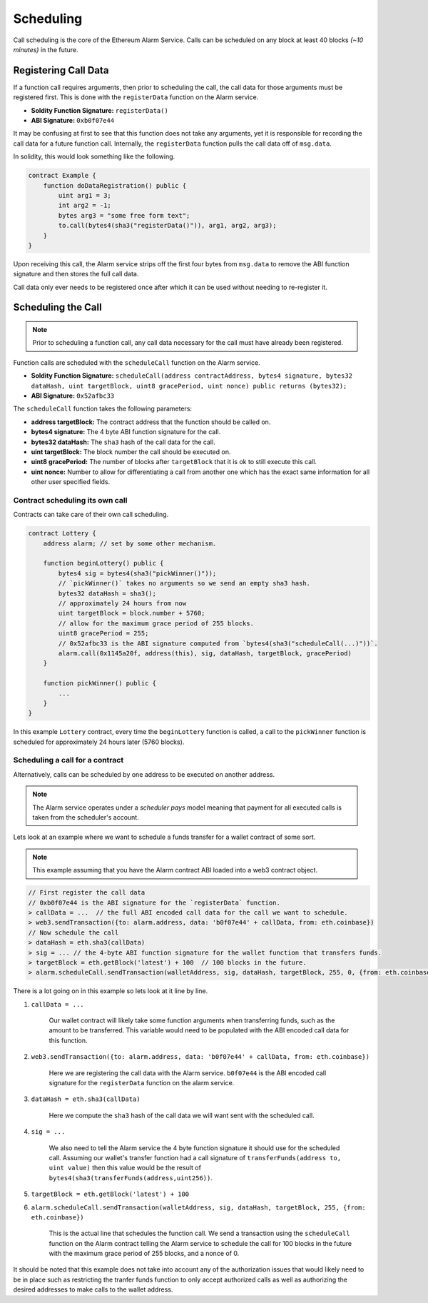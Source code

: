 Scheduling
==========

Call scheduling is the core of the Ethereum Alarm Service.  Calls can be
scheduled on any block at least 40 blocks *(~10 minutes)* in the future.

Registering Call Data
---------------------

If a function call requires arguments, then prior to scheduling the call, the
call data for those arguments must be registered first.  This is done with the
``registerData`` function on the Alarm service.

* **Soldity Function Signature:** ``registerData()``
* **ABI Signature:** ``0xb0f07e44``

It may be confusing at first to see that this function does not take any
arguments, yet it is responsible for recording the call data for a future
function call.  Internally, the ``registerData`` function pulls the call data
off of ``msg.data``.

In solidity, this would look something like the following.

.. code-block::

    contract Example {
        function doDataRegistration() public {
            uint arg1 = 3;
            int arg2 = -1;
            bytes arg3 = "some free form text";
            to.call(bytes4(sha3("registerData()")), arg1, arg2, arg3);
        }
    }

Upon receiving this call, the Alarm service strips off the first four bytes
from ``msg.data`` to remove the ABI function signature and then stores the full
call data.

Call data only ever needs to be registered once after which it can be used
without needing to re-register it.


Scheduling the Call
-------------------

.. note::

    Prior to scheduling a function call, any call data necessary for the call must
    have already been registered.

Function calls are scheduled with the ``scheduleCall`` function on the Alarm
service.

* **Soldity Function Signature:** ``scheduleCall(address contractAddress, bytes4 signature, bytes32 dataHash, uint targetBlock, uint8 gracePeriod, uint nonce) public returns (bytes32);``
* **ABI Signature:** ``0x52afbc33``

The ``scheduleCall`` function takes the following parameters:

* **address targetBlock:** The contract address that the function should be called on.
* **bytes4 signature:** The 4 byte ABI function signature for the call.
* **bytes32 dataHash:** The ``sha3`` hash of the call data for the call.
* **uint targetBlock:** The block number the call should be executed on.
* **uint8 gracePeriod:** The number of blocks after ``targetBlock`` that it is
  ok to still execute this call.
* **uint nonce:** Number to allow for differentiating a call from another one
  which has the exact same information for all other user specified fields.

Contract scheduling its own call
~~~~~~~~~~~~~~~~~~~~~~~~~~~~~~~~

Contracts can take care of their own call scheduling.

.. code-block::

    contract Lottery {
        address alarm; // set by some other mechanism.

        function beginLottery() public {
            bytes4 sig = bytes4(sha3("pickWinner()"));
            // `pickWinner()` takes no arguments so we send an empty sha3 hash.
            bytes32 dataHash = sha3();
            // approximately 24 hours from now
            uint targetBlock = block.number + 5760;
            // allow for the maximum grace period of 255 blocks.
            uint8 gracePeriod = 255;
            // 0x52afbc33 is the ABI signature computed from `bytes4(sha3("scheduleCall(...)"))`.
            alarm.call(0x1145a20f, address(this), sig, dataHash, targetBlock, gracePeriod)
        }

        function pickWinner() public {
            ...
        }
    }

In this example ``Lottery`` contract, every time the ``beginLottery`` function
is called, a call to the ``pickWinner`` function is scheduled for approximately
24 hours later (5760 blocks).


Scheduling a call for a contract
~~~~~~~~~~~~~~~~~~~~~~~~~~~~~~~~

Alternatively, calls can be scheduled by one address to be executed on another
address.

.. note::

    The Alarm service operates under a *scheduler pays* model meaning that
    payment for all executed calls is taken from the scheduler's account.

Lets look at an example where we want to schedule a funds transfer for a wallet
contract of some sort.

.. note::

    This example assuming that you have the Alarm contract ABI loaded into a
    web3 contract object.

.. code-block:: javascript

    // First register the call data
    // 0xb0f07e44 is the ABI signature for the `registerData` function.
    > callData = ...  // the full ABI encoded call data for the call we want to schedule.
    > web3.sendTransaction({to: alarm.address, data: 'b0f07e44' + callData, from: eth.coinbase})
    // Now schedule the call
    > dataHash = eth.sha3(callData)
    > sig = ... // the 4-byte ABI function signature for the wallet function that transfers funds.
    > targetBlock = eth.getBlock('latest') + 100  // 100 blocks in the future.
    > alarm.scheduleCall.sendTransaction(walletAddress, sig, dataHash, targetBlock, 255, 0, {from: eth.coinbase})

There is a lot going on in this example so lets look at it line by line.

1. ``callData = ...``

    Our wallet contract will likely take some function arguments when
    transferring funds, such as the amount to be transferred.  This variable
    would need to be populated with the ABI encoded call data for this
    function.

2. ``web3.sendTransaction({to: alarm.address, data: 'b0f07e44' + callData, from: eth.coinbase})``

    Here we are registering the call data with the Alarm service.  ``b0f07e44``
    is the ABI encoded call signature for the ``registerData`` function on the
    alarm service.

3. ``dataHash = eth.sha3(callData)``

    Here we compute the ``sha3`` hash of the call data we will want sent with
    the scheduled call.

4. ``sig = ...``

    We also need to tell the Alarm service the 4 byte function signature it
    should use for the scheduled call.  Assuming our wallet's transfer function
    had a call signature of ``transferFunds(address to, uint value)`` then this
    value would be the result of
    ``bytes4(sha3(transferFunds(address,uint256))``.

5. ``targetBlock = eth.getBlock('latest') + 100``

6. ``alarm.scheduleCall.sendTransaction(walletAddress, sig, dataHash, targetBlock, 255, {from: eth.coinbase})``

    This is the actual line that schedules the function call.  We send a
    transaction using the ``scheduleCall`` function on the Alarm contract
    telling the Alarm service to schedule the call for 100 blocks in the future
    with the maximum grace period of 255 blocks, and a nonce of 0.

It should be noted that this example does not take into account any of the
authorization issues that would likely need to be in place such as restricting
the tranfer funds function to only accept authorized calls as well as
authorizing the desired addresses to make calls to the wallet address.
